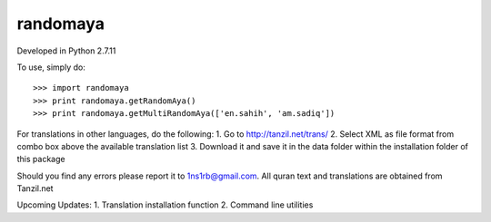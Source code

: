 randomaya
--------

Developed in Python 2.7.11

To use, simply do::

    >>> import randomaya
    >>> print randomaya.getRandomAya()
    >>> print randomaya.getMultiRandomAya(['en.sahih', 'am.sadiq'])

For translations in other languages, do the following:
1. Go to http://tanzil.net/trans/
2. Select XML as file format from combo box above the available translation list
3. Download it and save it in the data folder within the installation folder of this package

Should you find any errors please report it to 1ns1rb@gmail.com. All quran text and translations are obtained from Tanzil.net


Upcoming Updates:
1. Translation installation function
2. Command line utilities
